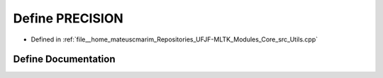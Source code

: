 .. _exhale_define_Utils_8cpp_1a9c7b069fee3c8184e14a7de8e5da2dc6:

Define PRECISION
================

- Defined in :ref:`file__home_mateuscmarim_Repositories_UFJF-MLTK_Modules_Core_src_Utils.cpp`


Define Documentation
--------------------


.. doxygendefine:: PRECISION
